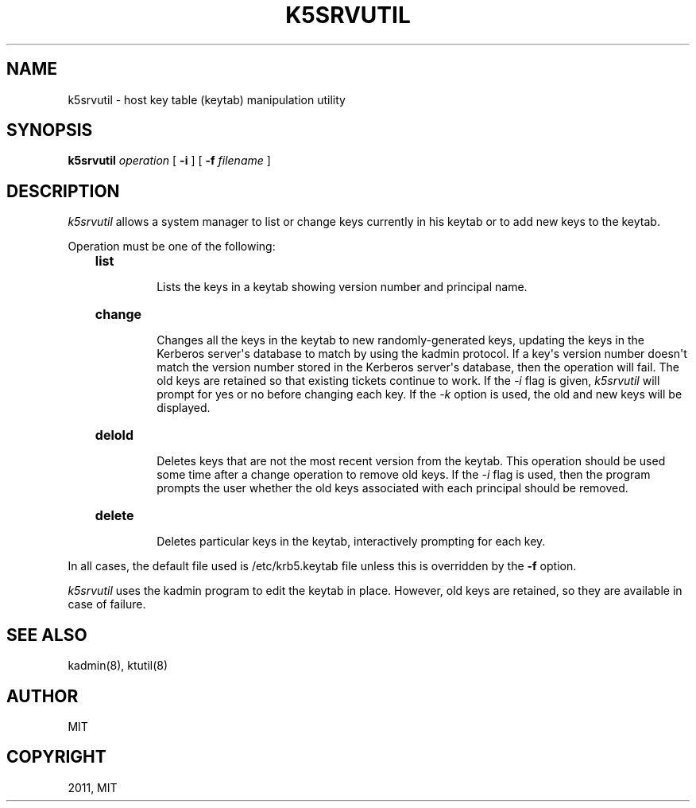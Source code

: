 .TH "K5SRVUTIL" "1" "January 06, 2012" "0.0.1" "MIT Kerberos"
.SH NAME
k5srvutil \- host key table (keytab) manipulation utility
.
.nr rst2man-indent-level 0
.
.de1 rstReportMargin
\\$1 \\n[an-margin]
level \\n[rst2man-indent-level]
level margin: \\n[rst2man-indent\\n[rst2man-indent-level]]
-
\\n[rst2man-indent0]
\\n[rst2man-indent1]
\\n[rst2man-indent2]
..
.de1 INDENT
.\" .rstReportMargin pre:
. RS \\$1
. nr rst2man-indent\\n[rst2man-indent-level] \\n[an-margin]
. nr rst2man-indent-level +1
.\" .rstReportMargin post:
..
.de UNINDENT
. RE
.\" indent \\n[an-margin]
.\" old: \\n[rst2man-indent\\n[rst2man-indent-level]]
.nr rst2man-indent-level -1
.\" new: \\n[rst2man-indent\\n[rst2man-indent-level]]
.in \\n[rst2man-indent\\n[rst2man-indent-level]]u
..
.\" Man page generated from reStructeredText.
.
.SH SYNOPSIS
.sp
\fBk5srvutil\fP \fIoperation\fP [ \fB\-i\fP ] [ \fB\-f\fP \fIfilename\fP ]
.SH DESCRIPTION
.sp
\fIk5srvutil\fP allows a system manager to list or change keys currently in his keytab or to add new keys to the keytab.
.sp
Operation must be one of the following:
.INDENT 0.0
.INDENT 3.5
.INDENT 0.0
.TP
.B \fBlist\fP
.sp
Lists the keys in a keytab showing version number and principal name.
.TP
.B \fBchange\fP
.sp
Changes all the keys in the keytab to new randomly\-generated keys,
updating the keys in the Kerberos server\(aqs database to match by using the kadmin protocol.
If a key\(aqs version number doesn\(aqt match the version number stored in the Kerberos server\(aqs database,
then the operation will fail. The old keys are retained so that existing tickets continue to work.
If the \fI\-i\fP flag is given, \fIk5srvutil\fP will prompt for yes or no before changing each key.
If the \fI\-k\fP option is used, the old and new keys will be displayed.
.TP
.B \fBdelold\fP
.sp
Deletes keys that are not the most recent version from the keytab.
This operation should be used some time after a change operation to remove old keys.
If the \fI\-i\fP flag is used, then the program prompts the user whether the old keys associated
with each principal should be removed.
.TP
.B \fBdelete\fP
.sp
Deletes particular keys in the keytab, interactively prompting for each key.
.UNINDENT
.UNINDENT
.UNINDENT
.sp
In all cases, the default file used is /etc/krb5.keytab file unless this is overridden by the \fB\-f\fP option.
.sp
\fIk5srvutil\fP  uses the kadmin program to edit the keytab in place.
However, old keys are retained, so they are available in case of failure.
.SH SEE ALSO
.sp
kadmin(8), ktutil(8)
.SH AUTHOR
MIT
.SH COPYRIGHT
2011, MIT
.\" Generated by docutils manpage writer.
.
